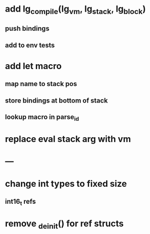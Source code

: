 * add lg_compile(lg_vm, lg_stack, lg_block)
** push bindings
** add to env tests
* add let macro
** map name to stack pos
** store bindings at bottom of stack
** lookup macro in parse_id
* replace eval stack arg with vm
* ---
* change int types to fixed size
** int16_t refs
* remove _deinit() for ref structs
